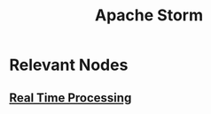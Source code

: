 :PROPERTIES:
:ID:       11df321c-ace6-45f2-a080-bdfc2431ae3a
:END:
#+title: Apache Storm
#+filetags: :data:

* Relevant Nodes
** [[id:869abfbd-031b-40a0-9c4b-69c3e7d820ab][Real Time Processing]]
